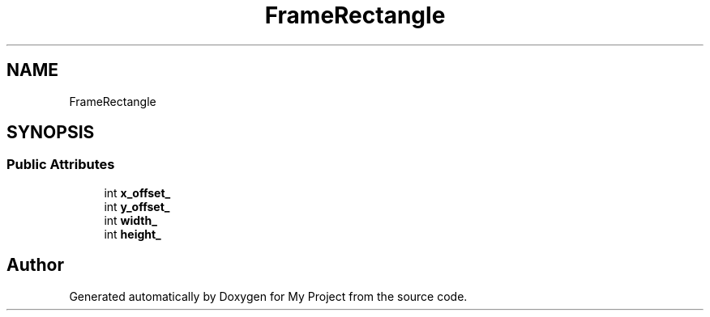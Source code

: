 .TH "FrameRectangle" 3 "Wed Feb 1 2023" "Version Version 0.0" "My Project" \" -*- nroff -*-
.ad l
.nh
.SH NAME
FrameRectangle
.SH SYNOPSIS
.br
.PP
.SS "Public Attributes"

.in +1c
.ti -1c
.RI "int \fBx_offset_\fP"
.br
.ti -1c
.RI "int \fBy_offset_\fP"
.br
.ti -1c
.RI "int \fBwidth_\fP"
.br
.ti -1c
.RI "int \fBheight_\fP"
.br
.in -1c

.SH "Author"
.PP 
Generated automatically by Doxygen for My Project from the source code\&.
